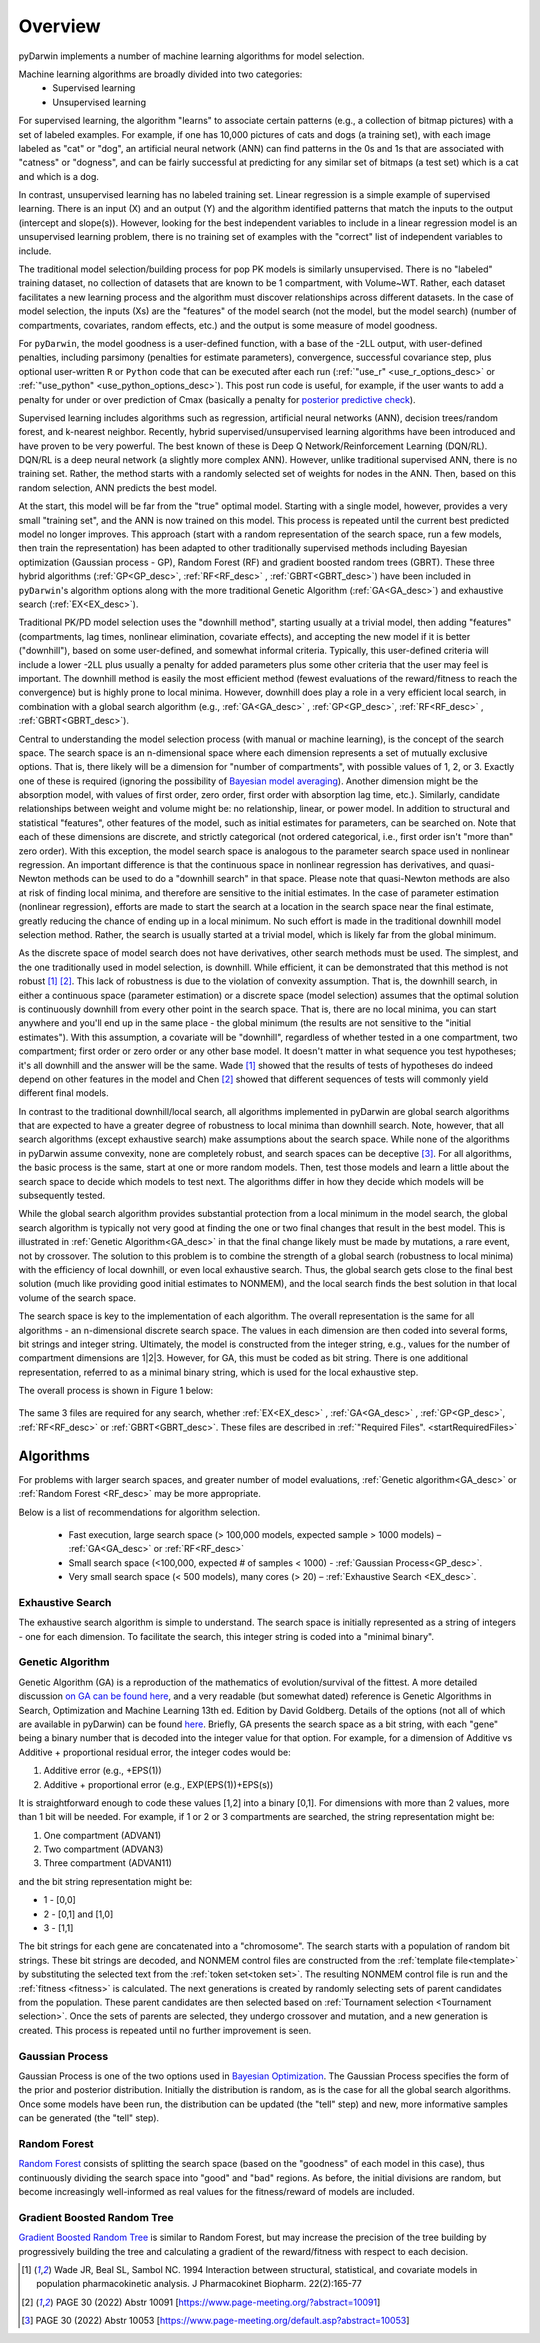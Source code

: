.. _startTheory:

###########
Overview
###########

pyDarwin implements a number of machine learning algorithms for model selection. 

Machine learning algorithms are broadly divided into two categories:
    - Supervised learning
    - Unsupervised learning

For supervised learning, the algorithm "learns" to associate certain patterns (e.g., a collection of bitmap pictures) with a set of labeled examples. 
For example, if one has 10,000 pictures of cats and dogs (a training set), with each image labeled as "cat" or "dog", an artificial neural network (ANN) 
can find patterns in the 0s and 1s that are associated with "catness" or "dogness", and can be fairly successful at predicting for any similar set of bitmaps
(a test set) which is a cat and which is a dog. 

In contrast, unsupervised learning has no labeled training set. Linear regression is a simple example of supervised learning. 
There is an input (X) and an output (Y) and the algorithm identified patterns that match the inputs to the output (intercept and slope(s)). However, 
looking for the best independent variables to include in a linear regression model is an unsupervised learning problem, there is no training set of examples 
with the "correct" list of independent variables to include. 

The traditional model selection/building process for pop PK models is similarly unsupervised. There is no "labeled" training dataset, no collection of datasets 
that are known to be 1 compartment, with Volume~WT. Rather, each dataset facilitates a new learning process and the algorithm must discover relationships across different datasets. 
In the case of model selection, the inputs (Xs) are the "features" of the model search (not the model, but the model search) 
(number of compartments, covariates, random effects, etc.) and the output is some measure of model goodness. 

For ``pyDarwin``, the model goodness is a user-defined function, with a base of the -2LL output, with user-defined penalties, including parsimony (penalties for estimate parameters), convergence, successful covariance step, plus optional 
user-written ``R`` or ``Python`` code that can be executed after each run (:ref:`"use_r" <use_r_options_desc>` or :ref:`"use_python" <use_python_options_desc>`). This post run code is useful, for example, if the  user wants to add 
a penalty for under or over prediction of Cmax (basically a penalty for `posterior predictive check <https://link.springer.com/article/10.1023/A:1011555016423>`_). 

Supervised learning includes algorithms such as regression, artificial neural networks (ANN), decision trees/random forest, and k-nearest neighbor. 
Recently, hybrid supervised/unsupervised learning algorithms have been introduced and have proven to be very powerful. The best known of these is Deep Q Network/Reinforcement 
Learning (DQN/RL). DQN/RL is a deep neural network (a slightly more complex ANN). However, unlike traditional supervised ANN, there is no training set. 
Rather, the method starts with a randomly selected set of weights for nodes in the ANN. Then, based on this random selection, ANN predicts the best model. 

At the start, this model will be far from the "true" optimal model. Starting with a single model, however, provides a very small "training set", and the ANN is now trained on this model. 
This process is repeated until the current best predicted model no longer improves. This approach (start with a random representation of the search space, run a few models, 
then train the representation) has been adapted to other traditionally supervised methods including Bayesian optimization (Gaussian process - GP), 
Random Forest (RF) and gradient boosted random trees (GBRT). These three hybrid algorithms (:ref:`GP<GP_desc>`, :ref:`RF<RF_desc>` , :ref:`GBRT<GBRT_desc>`) have been included in ``pyDarwin``'s
algorithm options along with the more traditional Genetic Algorithm (:ref:`GA<GA_desc>`) and exhaustive search (:ref:`EX<EX_desc>`). 

Traditional PK/PD model selection uses the "downhill method", starting usually at a trivial model, then adding
"features" (compartments, lag times, nonlinear elimination, covariate effects), and accepting the new model if it is better ("downhill"), based on some user-defined, and somewhat informal criteria. 
Typically, this user-defined criteria will include a lower -2LL plus usually a penalty for added parameters plus some other criteria that the user may feel is important. The downhill method is easily the 
most efficient method (fewest evaluations of the reward/fitness to reach the convergence) but is highly prone to local minima. However, downhill does play a role in a very efficient 
local search, in combination with a global search algorithm (e.g., :ref:`GA<GA_desc>` , :ref:`GP<GP_desc>`, :ref:`RF<RF_desc>` , :ref:`GBRT<GBRT_desc>`). 

Central to understanding the model selection process (with manual or machine learning), is the concept of the search space. The search space is an n-dimensional 
space where each dimension represents a set of mutually exclusive options. That is, there likely will be a dimension for "number of compartments", with possible 
values of 1, 2, or 3. Exactly one of these is required (ignoring the possibility of `Bayesian model averaging <https://onlinelibrary.wiley.com/doi/abs/10.1111/insr.12243>`_). 
Another dimension might be the absorption model, with values of first order, zero order, first order with absorption lag time, etc.). Similarly, candidate  
relationships between weight and volume might be: no relationship, linear, or power model. In addition to structural and statistical "features", other features 
of the model, such as initial estimates for parameters, can be searched on. Note that each of these dimensions are discrete, and strictly 
categorical (not ordered categorical, i.e., first order isn't "more than" zero order). With this exception, the model search space is analogous to the 
parameter search space used in nonlinear regression. An important difference is that the continuous space in nonlinear 
regression has derivatives, and quasi-Newton methods can be used to do a "downhill search" in that space. Please note that quasi-Newton methods are 
also at risk of finding local minima, and therefore are sensitive to the initial estimates. In the case of parameter estimation (nonlinear regression), efforts are made to start 
the search at a location in the search space near the final estimate, greatly reducing the chance of ending up in a local minimum. No such effort is 
made in the traditional downhill model selection method. Rather, the search is usually started at a trivial model, which is likely far from the global minimum. 

As the discrete space of model search does not have derivatives, other search methods must be used. The simplest, and the one traditionally used in 
model selection, is downhill. While efficient,  it can be demonstrated that this method is not robust [#f1]_ [#f2]_. This lack of robustness is due to 
the violation of convexity assumption. That is, the downhill search, in either a continuous space (parameter estimation) or a discrete space (model selection) 
assumes that the optimal solution is continuously downhill from every other point in the search space. That is, there are no local minima, you can start anywhere 
and you'll end up in the same place - the global minimum (the results are not sensitive to the "initial estimates"). With this assumption, a covariate will be 
"downhill", regardless of whether tested in a one compartment, two compartment; first order or zero order or any other base model. It doesn't 
matter in what sequence you test hypotheses; it's all downhill and the answer will be the same. Wade [#f1]_ showed that the results of tests of hypotheses do indeed depend on other 
features in the model and Chen [#f2]_ showed that different sequences of tests will commonly yield different final models.

In contrast to the traditional downhill/local search, all algorithms implemented in pyDarwin are global search algorithms that are expected to have a greater 
degree of robustness to local minima than downhill search. Note, however, that all search algorithms (except exhaustive search) make assumptions about 
the search space. While none of the algorithms in pyDarwin assume convexity, none are completely robust, 
and search spaces can be deceptive [#f3]_. For all algorithms, the basic process is the same, start at one or more random models. Then, test those models and learn a little about 
the search space to decide which models to test next. The algorithms differ in how they decide which models will be subsequently tested.

While the global search algorithm provides substantial protection from a local minimum in the model search, the global search algorithm is typically not very 
good at finding the one or two final changes that result in the best model. This is illustrated in :ref:`Genetic Algorithm<GA_desc>` in that the final change likely 
must be made by mutations, a rare event, not by crossover. The solution to this problem is to combine the strength of a global search (robustness to local 
minima) with the efficiency of local downhill, or even local exhaustive search. Thus, the global search gets close to the final best solution (much like providing good 
initial estimates to NONMEM), and the local search finds the best solution in that local volume of the search space. 

The search space is key to the implementation of each algorithm. The overall representation is the same for all algorithms - an n-dimensional discrete search space. The values in each 
dimension are then coded into several forms, bit strings and integer string. Ultimately, the model is constructed from the integer string, e.g., values for the number 
of compartment dimensions are 1|2|3. However, for GA, this must be coded as bit string. There is one additional representation, referred to as a minimal binary string, 
which is used for the local exhaustive step.

The overall process is shown in Figure 1 below:

 .. figure:: MLSelection.png

The same 3 files are required for any search, whether :ref:`EX<EX_desc>` , :ref:`GA<GA_desc>` , :ref:`GP<GP_desc>`, :ref:`RF<RF_desc>` or :ref:`GBRT<GBRT_desc>`. 
These files are described in :ref:`"Required Files". <startRequiredFiles>`

.. _The Algorithms:

************
Algorithms
************

For problems with larger search spaces, and greater number of model evaluations, :ref:`Genetic algorithm<GA_desc>` or :ref:`Random Forest <RF_desc>` may 
be more appropriate.

Below is a list of recommendations for algorithm selection.

 - Fast execution, large search space (> 100,000 models, expected sample > 1000 models) – :ref:`GA<GA_desc>` or :ref:`RF<RF_desc>`
 - Small search space (<100,000, expected # of samples < 1000) - :ref:`Gaussian Process<GP_desc>`.
 - Very small search space (< 500 models), many cores (> 20) – :ref:`Exhaustive Search <EX_desc>`.

.. _EX_desc:

Exhaustive Search
====================

The exhaustive search algorithm is simple to understand. The search space is initially represented as a string of integers - one for each dimension. To facilitate the search, 
this integer string is coded into a "minimal binary".
 
.. _GA_desc:

Genetic Algorithm
====================

Genetic Algorithm (GA) is a reproduction of the mathematics of evolution/survival of the fittest. A more detailed discussion `on GA can be found here <https://en.wikipedia.org/wiki/Genetic_algorithm>`_, and 
a very readable (but somewhat dated) reference is Genetic Algorithms in Search, Optimization and Machine Learning 13th ed. Edition by David Goldberg. Details of the options (not all of which are available in pyDarwin) 
can be found `here <https://deap.readthedocs.io/en/master/>`_.
Briefly, GA presents the search space as a bit string, with each "gene" being a binary number that is decoded into the integer value for that option. For example, for a dimension of Additive vs Additive + proportional 
residual error, the integer codes would be:

#. Additive error (e.g., +EPS(1))
#. Additive + proportional error (e.g., EXP(EPS(1))+EPS(s))

It is straightforward enough to code these values [1,2] into a binary [0,1]. For dimensions with more than 2 values, more than 1 bit will be needed. For example, if 1 or 2 or 3 compartments are searched, the 
string representation might be:

#. One compartment (ADVAN1)
#. Two compartment (ADVAN3)
#. Three compartment (ADVAN11)

and the bit string representation might be:

* 1 - [0,0]
* 2 - [0,1] and [1,0]
* 3 - [1,1]

The bit strings for each gene are concatenated into a "chromosome". The search starts with a population of random bit strings. These bit strings are decoded, and NONMEM control files are constructed from the :ref:`template file<template>` 
by substituting the selected text from the :ref:`token set<token set>`. The resulting NONMEM control file is run and the :ref:`fitness <fitness>` is calculated. 
The next generations is created by randomly selecting sets of parent candidates from the population. These parent candidates are then selected based on :ref:`Tournament selection <Tournament selection>`. 
Once the sets of parents are selected, they undergo crossover and mutation, and a new generation is created. This process is repeated until no further improvement is seen.

.. _GP_desc:

Gaussian Process
====================

Gaussian Process is one of the two options used in `Bayesian Optimization <https://en.wikipedia.org/wiki/Bayesian_optimization#>`_. The Gaussian Process specifies the form of the prior and posterior distribution. 
Initially the distribution is random, as is the case for all the global search algorithms. Once some models have been run, the distribution can be updated (the "tell" step) and new, more informative samples can be 
generated (the "tell" step).

.. _RF_desc:

Random Forest
====================

`Random Forest <https://en.wikipedia.org/wiki/Random_forests>`_ consists of splitting the search space (based on the "goodness" of each model in this case), thus continuously dividing the 
search space into "good" and "bad" regions. As before, the initial divisions are random, but become increasingly well-informed as real values for the fitness/reward of models are 
included.

.. _GBRT_desc:

Gradient Boosted Random Tree
================================

`Gradient Boosted Random Tree <https://towardsdatascience.com/decision-trees-random-forests-and-gradient-boosting-whats-the-difference-ae435cbb67ad>`_ 
is similar to Random Forest, but may increase the precision of the tree building by progressively building the tree and calculating a gradient of the reward/fitness with respect to each decision. 

  
.. [#f1] Wade JR, Beal SL, Sambol NC. 1994  Interaction between structural, statistical, and covariate models in population pharmacokinetic analysis. J Pharmacokinet Biopharm. 22(2):165-77 
 
.. [#f2] PAGE 30 (2022) Abstr 10091 [https://www.page-meeting.org/?abstract=10091]

.. [#f3] PAGE 30 (2022) Abstr 10053 [https://www.page-meeting.org/default.asp?abstract=10053]

